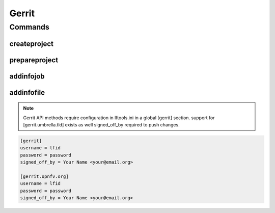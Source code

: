 ******
Gerrit
******

.. program-output:: lftools gerrit --help

Commands
========

createproject
-------------

.. program-output:: lftools gerrit createproject --help


prepareproject
--------------

.. program-output:: lftools gerrit prepareproject --help


addinfojob
----------
.. program-output:: lftools gerrit addinfojob --help


addinfofile
-----------
.. program-output:: lftools gerrit addinfofile --help



.. note::

        Gerrit API methods require configuration in lftools.ini
        in a global [gerrit] section.
        support for [gerrit.umbrella.tld] exists as well
        signed_off_by required to push changes.


.. code-block:: none

     [gerrit]
     username = lfid
     password = password
     signed_off_by = Your Name <your@email.org>

     [gerrit.opnfv.org]
     username = lfid
     password = password
     signed_off_by = Your Name <your@email.org>

